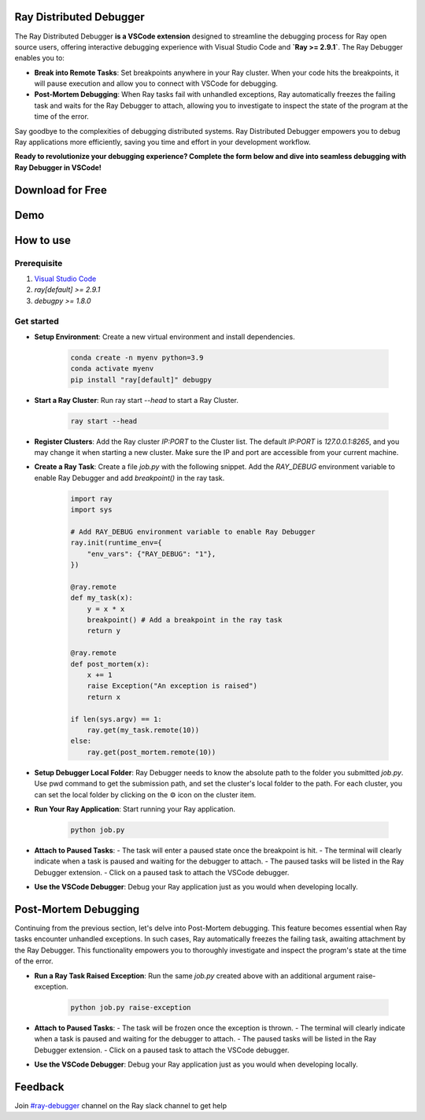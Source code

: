 Ray Distributed Debugger
========================

The Ray Distributed Debugger **is a VSCode extension** designed to streamline the debugging process for Ray open source users, offering interactive debugging experience with Visual Studio Code and **`Ray >= 2.9.1`**. The Ray Debugger enables you to:

- **Break into Remote Tasks**: Set breakpoints anywhere in your Ray cluster. When your code hits the breakpoints, it will pause execution and allow you to connect with VSCode for debugging.
- **Post-Mortem Debugging**: When Ray tasks fail with unhandled exceptions, Ray automatically freezes the failing task and waits for the Ray Debugger to attach, allowing you to investigate to inspect the state of the program at the time of the error.

Say goodbye to the complexities of debugging distributed systems. Ray Distributed Debugger empowers you to debug Ray applications more efficiently, saving you time and effort in your development workflow.

**Ready to revolutionize your debugging experience? Complete the form below and dive into seamless debugging with Ray Debugger in VSCode!**

Download for Free
=================

.. raw:: html

    <script charset="utf-8" type="text/javascript" src="https://js.hsforms.net/forms/embed/v2.js"></script>
    <script>
    hbspt.forms.create({
        region: "na1",
        portalId: "20523749",
        formId: "bda3899b-8a0e-4aa9-82b2-6b2399ea6438"
    });
    </script>

Demo
====

.. raw:: html

    <div style="position: relative; height: 0; overflow: hidden; max-width: 100%; height: auto;">
        <iframe width="560" height="315" src="https://www.youtube.com/embed/EiGHHUXL0oI" title="YouTube video player" frameborder="0" allow="accelerometer; autoplay; clipboard-write; encrypted-media; gyroscope; picture-in-picture; web-share" allowfullscreen></iframe>
    </div>


How to use
==========

Prerequisite
------------

1. `Visual Studio Code <https://code.visualstudio.com/>`_
2. `ray[default] >= 2.9.1`
3. `debugpy >= 1.8.0`

Get started
-----------

- **Setup Environment**: Create a new virtual environment and install dependencies.

    .. code-block:: python

        conda create -n myenv python=3.9
        conda activate myenv
        pip install "ray[default]" debugpy


- **Start a Ray Cluster**: Run ray start `--head` to start a Ray Cluster.

    .. code-block:: bash

        ray start --head

- **Register Clusters**: Add the Ray cluster `IP:PORT` to the Cluster list. The default `IP:PORT` is `127.0.0.1:8265`, and you may change it when starting a new cluster. Make sure the IP and port are accessible from your current machine.


.. image:: ./images/register-cluster.gif
    :align: center


- **Create a Ray Task**: Create a file `job.py` with the following snippet. Add the `RAY_DEBUG` environment variable to enable Ray Debugger and add `breakpoint()` in the ray task.

    .. code-block:: python

        import ray
        import sys

        # Add RAY_DEBUG environment variable to enable Ray Debugger
        ray.init(runtime_env={
            "env_vars": {"RAY_DEBUG": "1"}, 
        })

        @ray.remote
        def my_task(x):
            y = x * x
            breakpoint() # Add a breakpoint in the ray task
            return y

        @ray.remote
        def post_mortem(x):
            x += 1
            raise Exception("An exception is raised")
            return x

        if len(sys.argv) == 1:
            ray.get(my_task.remote(10))
        else:
            ray.get(post_mortem.remote(10)) 



- **Setup Debugger Local Folder**: Ray Debugger needs to know the absolute path to the folder you submitted `job.py`. Use pwd command to get the submission path, and set the cluster's local folder to the path. For each cluster, you can set the local folder by clicking on the ⚙️ icon on the cluster item.

.. image:: ./images/setup-debugger.gif
    :align: center

- **Run Your Ray Application**: Start running your Ray application.

    .. code-block:: bash

        python job.py

- **Attach to Paused Tasks**:
  - The task will enter a paused state once the breakpoint is hit.
  - The terminal will clearly indicate when a task is paused and waiting for the debugger to attach.
  - The paused tasks will be listed in the Ray Debugger extension.
  - Click on a paused task to attach the VSCode debugger.

.. image:: ./images/attach-paused-task.gif
    :align: center

- **Use the VSCode Debugger**: Debug your Ray application just as you would when developing locally.


Post-Mortem Debugging
=====================

Continuing from the previous section, let's delve into Post-Mortem debugging. This feature becomes essential when Ray tasks encounter unhandled exceptions. In such cases, Ray automatically freezes the failing task, awaiting attachment by the Ray Debugger. This functionality empowers you to thoroughly investigate and inspect the program's state at the time of the error.

- **Run a Ray Task Raised Exception**: Run the same `job.py` created above with an additional argument raise-exception.

    .. code-block:: bash

        python job.py raise-exception

- **Attach to Paused Tasks**:
  - The task will be frozen once the exception is thrown.
  - The terminal will clearly indicate when a task is paused and waiting for the debugger to attach.
  - The paused tasks will be listed in the Ray Debugger extension.
  - Click on a paused task to attach the VSCode debugger.

.. image:: ./images/post-moretem.gif
    :align: center

- **Use the VSCode Debugger**: Debug your Ray application just as you would when developing locally.

Feedback
=========

Join `#ray-debugger <https://ray-distributed.slack.com/archives/C073MPGLAC9>`_ channel on the Ray slack channel to get help
